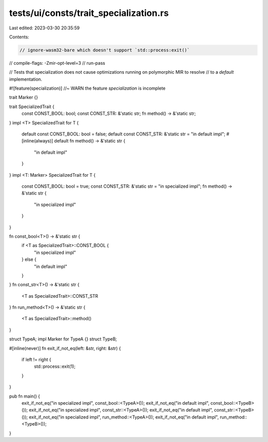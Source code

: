tests/ui/consts/trait_specialization.rs
=======================================

Last edited: 2023-03-30 20:35:59

Contents:

.. code-block:: rs

    // ignore-wasm32-bare which doesn't support `std::process:exit()`
// compile-flags: -Zmir-opt-level=3
// run-pass

// Tests that specialization does not cause optimizations running on polymorphic MIR to resolve
// to a `default` implementation.

#![feature(specialization)] //~ WARN the feature `specialization` is incomplete

trait Marker {}

trait SpecializedTrait {
    const CONST_BOOL: bool;
    const CONST_STR: &'static str;
    fn method() -> &'static str;
}
impl <T> SpecializedTrait for T {
    default const CONST_BOOL: bool = false;
    default const CONST_STR: &'static str = "in default impl";
    #[inline(always)]
    default fn method() -> &'static str {
        "in default impl"
    }
}
impl <T: Marker> SpecializedTrait for T {
    const CONST_BOOL: bool = true;
    const CONST_STR: &'static str = "in specialized impl";
    fn method() -> &'static str {
        "in specialized impl"
    }
}

fn const_bool<T>() -> &'static str {
    if <T as SpecializedTrait>::CONST_BOOL {
        "in specialized impl"
    } else {
        "in default impl"
    }
}
fn const_str<T>() -> &'static str {
    <T as SpecializedTrait>::CONST_STR
}
fn run_method<T>() -> &'static str {
    <T as SpecializedTrait>::method()
}

struct TypeA;
impl Marker for TypeA {}
struct TypeB;

#[inline(never)]
fn exit_if_not_eq(left: &str, right: &str) {
    if left != right {
        std::process::exit(1);
    }
}

pub fn main() {
    exit_if_not_eq("in specialized impl", const_bool::<TypeA>());
    exit_if_not_eq("in default impl", const_bool::<TypeB>());
    exit_if_not_eq("in specialized impl", const_str::<TypeA>());
    exit_if_not_eq("in default impl", const_str::<TypeB>());
    exit_if_not_eq("in specialized impl", run_method::<TypeA>());
    exit_if_not_eq("in default impl", run_method::<TypeB>());
}


